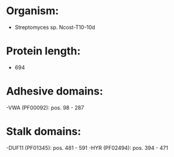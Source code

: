 * Organism:
- Streptomyces sp. Ncost-T10-10d
* Protein length:
- 694
* Adhesive domains:
-VWA (PF00092): pos. 98 - 287
* Stalk domains:
-DUF11 (PF01345): pos. 481 - 591
-HYR (PF02494): pos. 394 - 471

